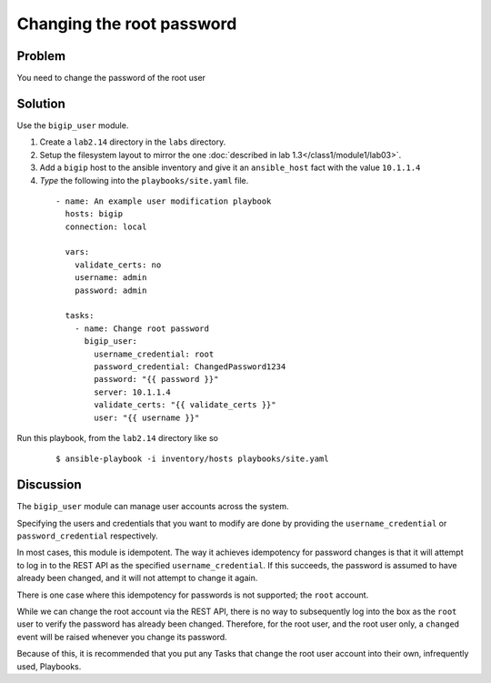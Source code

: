 Changing the root password
==========================

Problem
-------

You need to change the password of the root user

Solution
--------

Use the ``bigip_user`` module.

#. Create a ``lab2.14`` directory in the ``labs`` directory.
#. Setup the filesystem layout to mirror the one :doc:`described in lab 1.3</class1/module1/lab03>`.
#. Add a ``bigip`` host to the ansible inventory and give it an ``ansible_host``
   fact with the value ``10.1.1.4``
#. *Type* the following into the ``playbooks/site.yaml`` file.

  ::

   - name: An example user modification playbook
     hosts: bigip
     connection: local

     vars:
       validate_certs: no
       username: admin
       password: admin

     tasks:
       - name: Change root password
         bigip_user:
           username_credential: root
           password_credential: ChangedPassword1234
           password: "{{ password }}"
           server: 10.1.1.4
           validate_certs: "{{ validate_certs }}"
           user: "{{ username }}"

Run this playbook, from the ``lab2.14`` directory like so

  ::

   $ ansible-playbook -i inventory/hosts playbooks/site.yaml

Discussion
----------

The ``bigip_user`` module can manage user accounts across the system.

Specifying the users and credentials that you want to modify are done by
providing the ``username_credential`` or ``password_credential`` respectively.

In most cases, this module is idempotent. The way it achieves idempotency
for password changes is that it will attempt to log in to the REST API as
the specified ``username_credential``. If this succeeds, the password is
assumed to have already been changed, and it will not attempt to change
it again.

There is one case where this idempotency for passwords is not supported; the
``root`` account.

While we can change the root account via the REST API, there is no way to
subsequently log into the box as the ``root`` user to verify the password has
already been changed. Therefore, for the root user, and the root user only,
a ``changed`` event will be raised whenever you change its password.

Because of this, it is recommended that you put any Tasks that change the
root user account into their own, infrequently used, Playbooks.
